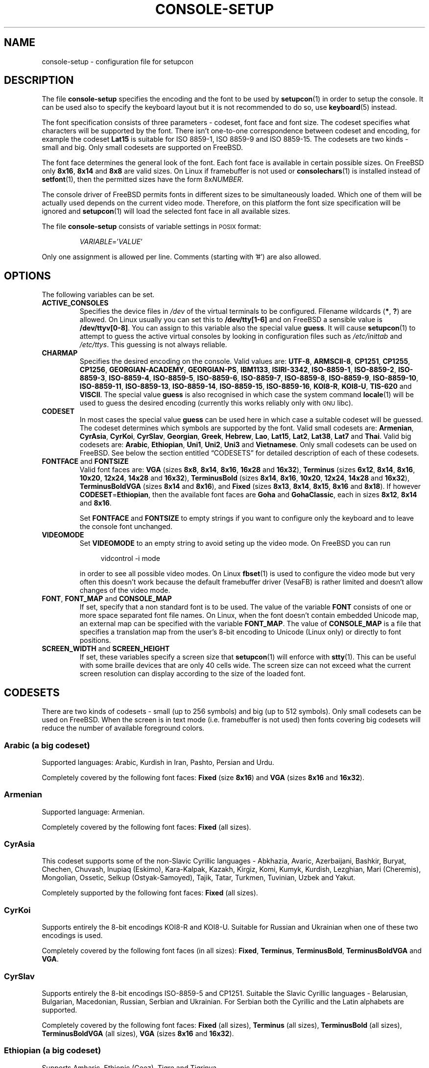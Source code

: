 .\"Copyright (C) 2011 Anton Zinoviev <anton@lml.bas.bg>
.\"
.\"Copying and distribution of this file, with or without
.\"modification, are permitted in any medium without royalty provided
.\"the copyright notice and this notice are preserved.  This file is
.\"offered as-is, without any warranty.
.\"
.TH CONSOLE-SETUP 5 2011-03-17 console-setup "Console-setup User's Manual"
.SH NAME
console-setup \- configuration file for setupcon
.SH DESCRIPTION
The file
.B console-setup
specifies the encoding and the font to be used by
.BR setupcon (1)
in order to setup the console.  It can be used also to specify the
keyboard layout but it is not recommended to do so, use
.BR keyboard (5)
instead.
.PP
The font specification consists of three parameters \- codeset, font
face and font size.  The codeset specifies what characters will be
supported by the font.  There isn't one-to-one correspondence between
codeset and encoding, for example the codeset
.B Lat15
is suitable for ISO\ 8859-1, ISO\ 8859-9 and ISO\ 8859-15.  The
codesets are two kinds \- small and big.  Only small codesets are
supported on FreeBSD.
.PP
The font face determines the general look of the font.  Each font face
is available in certain possible sizes.  On FreeBSD only
.BR 8x16 ", " 8x14 " and " 8x8
are valid sizes.  On Linux if framebuffer is not used or
.BR consolechars (1)
is installed instead of
.BR setfont (1),
then the permitted sizes have the form
.RI 8x NUMBER .

.PP
The console driver of FreeBSD permits fonts in different sizes to be
simultaneously loaded.  Which one of them will be actually used
depends on the current video mode.  Therefore, on this platform the
font size specification will be ignored and
.BR setupcon (1)
will load the selected font face in all available sizes.
.PP
The file
.B console-setup
consists of variable settings in
.SM POSIX
format:
.IP
.IR VARIABLE "='" VALUE '
.PP
Only one assignment is allowed per line.  Comments (starting with '#')
are also allowed.

.SH OPTIONS
The following variables can be set.

.TP
.B ACTIVE_CONSOLES
Specifies the device files in
.I /dev
of the virtual terminals to be configured.  Filename wildcards
.RB ( * ",\ " ? )
are allowed.  On Linux usually you can set this to
.B /dev/tty[1-6]
and on FreeBSD a sensible value is
.BR /dev/ttyv[0-8] .
You can assign to this variable also the special value
.BR guess .
It will cause
.BR setupcon (1)
to attempt to guess the active virtual consoles by looking in
configuration files such as
.IR /etc/inittab " and " /etc/ttys .
This guessing is not always reliable.

.TP
.B CHARMAP
Specifies the desired encoding on the console.  Valid values are:
.nh
.BR UTF-8 ,
.BR ARMSCII-8 ,
.BR CP1251 ,
.BR CP1255 ,
.BR CP1256 ,
.BR GEORGIAN-ACADEMY ,
.BR GEORGIAN-PS ,
.BR IBM1133 ,
.BR ISIRI-3342 ,
.BR ISO-8859-1 ,
.BR ISO-8859-2 ,
.BR ISO-8859-3 ,
.BR ISO-8859-4 ,
.BR ISO-8859-5 ,
.BR ISO-8859-6 ,
.BR ISO-8859-7 ,
.BR ISO-8859-8 ,
.BR ISO-8859-9 ,
.BR ISO-8859-10 ,
.BR ISO-8859-11 ,
.BR ISO-8859-13 ,
.BR ISO-8859-14 ,
.BR ISO-8859-15 ,
.BR ISO-8859-16 ,
.BR KOI8-R ,
.BR KOI8-U ,
.BR TIS-620 " and"
.BR VISCII .
.hy
The special value
.B guess
is also recognised in which case the system command
.BR locale (1)
will be used to guess the desired encoding (currently this works
reliably only with
.SM GNU
libc).

.TP
.B CODESET
In most cases the special value
.B guess
can be used here in which case a suitable codeset will be guessed.
The codeset determines which symbols are supported by the font.  Valid
small codesets are:
.nh
.BR Armenian ,
.BR CyrAsia ,
.BR CyrKoi ,
.BR CyrSlav ,
.BR Georgian ,
.BR Greek ,
.BR Hebrew ,
.BR Lao ,
.BR Lat15 ,
.BR Lat2 ,
.BR Lat38 ,
.BR Lat7 " and"
.BR Thai .
.hy
Valid big codesets are:
.nh
.BR Arabic ,
.BR Ethiopian ,
.BR Uni1 ,
.BR Uni2 ,
.BR Uni3 " and"
.BR Vietnamese .
.hy
Only small codesets can be used on FreeBSD.  See below the section
entitled \*(lqCODESETS\*(rq for detailed description of each of these
codesets.

.TP
.BR FONTFACE " and " FONTSIZE
Valid font faces are: 
.nh
.BR VGA " (sizes " 8x8 ", " 8x14 ", " 8x16 ", " 16x28 " and " 16x32 ),
.BR Terminus " (sizes " 6x12 ", " 8x14 ", " 8x16 ", " 10x20 ", " 12x24 ", " 14x28 " and " 16x32 ),
.BR TerminusBold " (sizes " 8x14 ", " 8x16 ", " 10x20 ", " 12x24 ", " 14x28 " and " 16x32 ),
.BR TerminusBoldVGA " (sizes " 8x14 " and " 8x16 ),
and
.BR Fixed " (sizes " 8x13 ", " 8x14 ", " 8x15 ", " 8x16 " and " 8x18 ).
If however
.BR CODESET = Ethiopian ,
then the available font faces are
.BR Goha " and " GohaClassic ,
each in sizes
.BR 8x12 ", " 8x14 " and " 8x16 .
.hy

Set
.B FONTFACE
and
.B FONTSIZE
to empty strings if you want to configure only the keyboard and to
leave the console font unchanged.

.TP
.B VIDEOMODE
Set
.B VIDEOMODE
to an empty string to avoid seting up the video mode.  On FreeBSD you
can run
.in +4n
.nf

vidcontrol -i mode

.fi
.in
in order to see all possible video modes.  On Linux
.BR fbset (1)
is used to configure the video mode but very often this doesn't work
because the default framebuffer driver (VesaFB) is rather limited and
doesn't allow changes of the video mode.

.TP
.BR FONT ", " FONT_MAP " and " CONSOLE_MAP
If set, specify that a non standard font is to be used.  The value of
the variable
.B FONT
consists of one or more space separated font file names.  On Linux,
when the font doesn't contain embedded Unicode map, an external map
can be specified with the variable
.BR FONT_MAP .
The value of
.B CONSOLE_MAP
is a file that specifies a translation map from the user's 8-bit
encoding to Unicode (Linux only) or directly to font positions.

.TP
.BR SCREEN_WIDTH " and " SCREEN_HEIGHT
If set, these variables specify a screen size that
.BR setupcon (1)
will enforce with
.BR stty (1).
This can be useful with some braille devices that are only 40 cells
wide.  The screen size can not exceed what the current screen
resolution can display according to the size of the loaded font.

.SH CODESETS
There are two kinds of codesets \- small (up to 256\ symbols) and big
(up to 512\ symbols).  Only small codesets can be used on FreeBSD.
When the screen is in text mode (i.e. framebuffer is not used) then
fonts covering big codesets will reduce the number of available
foreground colors.

.SS Arabic (a big codeset)
Supported languages: Arabic, Kurdish in Iran, Pashto, Persian and Urdu.
.P
Completely covered by the following font faces:
.BR Fixed " (size " 8x16 ") and " VGA " (sizes " 8x16 " and " 16x32 ).

.SS Armenian
Supported language: Armenian.
.P
Completely covered by the following font faces:
.B Fixed
(all sizes).

.SS CyrAsia
This codeset supports some of the non-Slavic Cyrillic languages \-
Abkhazia, Avaric, Azerbaijani, Bashkir, Buryat, Chechen, Chuvash,
Inupiaq (Eskimo), Kara-Kalpak, Kazakh, Kirgiz, Komi, Kumyk, Kurdish,
Lezghian, Mari (Cheremis), Mongolian, Ossetic, Selkup
(Ostyak-Samoyed), Tajik, Tatar, Turkmen, Tuvinian, Uzbek and Yakut.
.P
Completely supported by the following font faces:
.B Fixed
(all sizes).

.SS CyrKoi
Supports entirely the 8-bit encodings KOI8-R and KOI8-U.  Suitable for
Russian and Ukrainian when one of these two encodings is used.
.P
Completely covered by the following font faces (in all sizes):
.BR Fixed ", " Terminus ", " TerminusBold ", " TerminusBoldVGA " and " VGA .

.SS CyrSlav
Supports entirely the 8-bit encodings ISO-8859-5 and CP1251.  Suitable
the Slavic Cyrillic languages \- Belarusian, Bulgarian, Macedonian,
Russian, Serbian and Ukrainian.  For Serbian both the Cyrillic and the
Latin alphabets are supported.
.P
Completely covered by the following font faces:
.BR Fixed " (all sizes), " Terminus " (all sizes), " TerminusBold " (all sizes), " TerminusBoldVGA " (all sizes), " VGA " (sizes " 8x16 " and " 16x32 ).

.SS Ethiopian (a big codeset)
Supports Amharic, Ethiopic (Geez), Tigre and Tigrinya.
.P
This codeset is partially covered by the following font faces:
.BR Fixed " (sizes " 8x15 " and " 8x18 "), " Goha " (all sizes) and " GohaClassic " (all sizes)."

.SS Georgian
Supported language: Georgian.
.P
Completely covered by the following font faces:
.B Fixed
(all sizes).

.SS Greek
Supported language: Greek.
.P
Completely covered by the following font faces:
.BR Fixed " (all sizes) and " VGA " (sizes " 8x16 " and " 16x32 ).

.SS Hebrew
Supported languages: Hebrew and Yiddish.
.P
Completely covered by the following font faces:
.BR Fixed " (sizes " 8x13 ", " 8x15 ", " 8x16 " and " 8x18 ") and " VGA " (sizes " 8x16 " and " 16x32 ).

.SS Lao
Supported languages: Lao.
.P
Completely covered by the following font faces:
.BR Fixed " (sizes " 8x15 " and " 8x16 ).

.SS Lat15
Covers entirely ISO-8859-1, ISO-8859-9 and ISO-8859-15.  Suitable for
the so called Latin1 and Latin5 languages \- Afar, Afrikaans,
Albanian, Aragonese, Asturian, Aymara, Basque, Bislama, Breton,
Chamorro, Danish, Dutch, English, Estonian, Faroese, Fijian, Finnish,
French, Frisian, Friulian, Galician, German, Hiri Motu, Icelandic,
Ido, Indonesian, Interlingua, Interlingue, Italian, Low Saxon, Lule
Sami, Luxembourgish, Malagasy, Manx Gaelic, Norwegian Bokmal,
Norwegian Nynorsk, Occitan, Oromo or Galla, Portuguese, Rhaeto-Romance
(Romansch), Scots Gaelic, Somali, South Sami, Spanish, Swahili,
Swedish, Tswana, Turkish, Volapuk, Votic, Walloon, Xhosa, Yapese and
Zulu.
.P
Completely covered by the following font faces:
.BR Fixed " (all sizes), " Terminus " (all sizes), " TerminusBold " (all sizes), " TerminusBoldVGA " (all sizes), " VGA " (sizes " 8x16 " and " 16x32 ).

.SS Lat2
Covers entirely ISO-8859-2.  The Euro sign and the Romanian letters
with comma below are also supported.  Suitable for the so called
Latin2 languages \- Bosnian, Croatian, Czech, Hungarian, Polish,
Romanian, Slovak, Slovenian and Sorbian (lower and upper).
.P
Completely covered by the following font faces:
.BR Fixed " (all sizes), " Terminus " (all sizes), " TerminusBold " (all sizes), " TerminusBoldVGA " (all sizes), " VGA " (sizes " 8x16 " and " 16x32 ).

.SS Lat38
Covers entirely ISO-8859-3 and ISO-8859-14.  Suitable for Chichewa
Esperanto, Irish, Maltese and Welsh.
.P
Completely covered by the following font faces:
.BR Fixed " (all sizes) and " VGA " (sizes " 8x16 " and " 16x32 ).

.SS Lat7
Covers entirely ISO-8859-13.  Suitable for Lithuanian, Latvian, Maori
and Marshallese.
.P
Completely covered by the following font faces:
.BR Fixed " (all sizes), " Terminus " (all sizes), " TerminusBold " (all sizes), " TerminusBoldVGA " (all sizes), " VGA " (sizes " 8x16 " and " 16x32 ).

.SS Thai
Supported language: Thai.
.P
Completely covered by the following font faces:
.B Fixed
(all sizes).

.SS Uni1 (a big codeset)
Supports most of the Latin languages, the Slavic Cyrillic
languages, Hebrew and barely Arabic.
.P
Completely covered by the following font faces:
.BR Fixed " (sizes " 8x15 " and " 8x16 ") and " VGA " (all sizes)."

.SS Uni2 (a big codeset)
Supports most of the Latin languages, the Slavic Cyrillic languages
and Greek.
.P
Completely covered by the following font faces:
.BR Fixed " (all sizes) and " VGA " (sizes " 8x16 " and " 16x32 ).

.SS Uni3 (a big codeset)
Supports most of the Latin and Cyrillic languages.
.P
Completely covered by the following font faces:
.B Fixed
(all sizes).

.SS Vietnamese (a big codeset)
Supported language: Vietnamese.
.P
Completely covered by the following font faces:
.BR Fixed " (sizes " 8x13 ", " 8x15 ", " 8x16 " and " 8x18 ).

.SH FILES
The standard location of the
.B console-setup
configuration file is
.IR /usr/local/etc/default/console-setup .
The keyboard configuration is in
.IR /usr/local/etc/default/keyboard .
Fonts that can be used with the variable
.B FONT
are usually installed in
.IR /usr/share/consolefonts/ " or " /usr/share/syscons/fonts/ .
Translation maps that can be used with the variable CONSOLE_MAP are
usually installed in
.IR /usr/share/consoletrans/ " or " /usr/share/syscons/scrnmaps/ .

.SH NOTES
The aim of the Terminus font is to reduce the eyes-fatigue when one
has to read a lot.  Currently this font supports only the Latin, the
Cyrillic and the Greek scripts (the 
.BR Lat15 ", " Lat2 ", " Lat7 ", " CyrAsia ", " CyrKoi ", " CyrSlav ", " Greek ", " Uni2 " and " Uni3
codesets).
.P
The fonts with font face
.B TerminusBoldVGA
are optimized for use with regular text video modes.  They should not
be used with framebuffer video modes.  The fonts with font face
.B TerminusBold
are optimized for use with the framebuffer video modes.  The fonts
with font face
.B Terminus
can be used in all video modes.

.SH SEE ALSO
.BR setupcon (1),
.BR keyboard (5),
.BR setfont (1),
.BR consolechars (1),
.BR vidcontrol (1)

